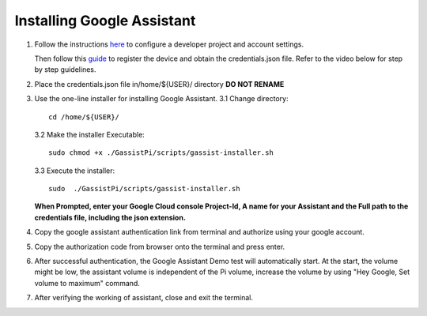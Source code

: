 ===========================
Installing Google Assistant
===========================


1. Follow the instructions here_  to configure a developer project and account settings.

   .. _here: https://developers.google.com/assistant/sdk/guides/library/python/embed/config-dev-project-and-account
   Then follow this guide_  to register the device and obtain the credentials.json file. Refer to the video below for step by step guidelines.
   
   .. _guide: https://developers.google.com/assistant/sdk/guides/library/python/embed/register-device

   
.. raw:: html

    <div style="text-align: center; margin-bottom: 2em;">
    <iframe width="100%" height="350" src="https://www.youtube.com/embed/dMNtmp8z52M?rel=0" frameborder="0" allow="autoplay; encrypted-media" allowfullscreen></iframe>
    </div>


2. Place the credentials.json file in/home/${USER}/ directory **DO NOT RENAME**

3. Use the one-line installer for installing Google Assistant.
   3.1 Change directory::

          cd /home/${USER}/

   3.2 Make the installer Executable::

          sudo chmod +x ./GassistPi/scripts/gassist-installer.sh

   3.3 Execute the installer::

          sudo  ./GassistPi/scripts/gassist-installer.sh

   **When Prompted, enter your Google Cloud console Project-Id, A name for your Assistant and the Full path to the credentials file, including the json extension.**


4. Copy the google assistant authentication link from terminal and authorize using your google account.

5. Copy the authorization code from browser onto the terminal and press enter.

6. After successful authentication, the Google Assistant Demo test will automatically start.
   At the start, the volume might be low, the assistant volume is independent of the Pi volume, increase the volume by using "Hey Google, Set volume to maximum" command.

7. After verifying the working of assistant, close and exit the terminal.
